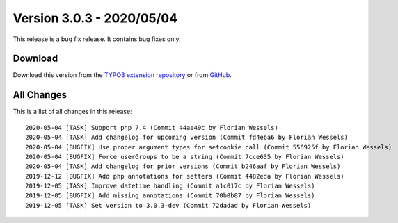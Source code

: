 ﻿.. include:: ../../Includes.txt

==========================
Version 3.0.3 - 2020/05/04
==========================

This release is a bug fix release. It contains bug fixes only.

Download
========

Download this version from the `TYPO3 extension repository <https://extensions.typo3.org/extension/secure_downloads/>`__ or from
`GitHub <https://github.com/Leuchtfeuer/typo3-secure-downloads/releases/tag/v3.0.3>`__.

All Changes
===========

This is a list of all changes in this release::

   2020-05-04 [TASK] Support php 7.4 (Commit 44ae49c by Florian Wessels)
   2020-05-04 [TASK] Add changelog for upcoming version (Commit fd4eba6 by Florian Wessels)
   2020-05-04 [BUGFIX] Use proper argument types for setcookie call (Commit 556925f by Florian Wessels)
   2020-05-04 [BUGFIX] Force userGroups to be a string (Commit 7cce635 by Florian Wessels)
   2020-05-04 [TASK] Add changelog for prior versions (Commit b246aaf by Florian Wessels)
   2019-12-12 [BUGFIX] Add php annotations for setters (Commit 4482eda by Florian Wessels)
   2019-12-05 [TASK] Improve datetime handling (Commit a1c017c by Florian Wessels)
   2019-12-05 [BUGFIX] Add missing annotations (Commit 70b0b87 by Florian Wessels)
   2019-12-05 [TASK] Set version to 3.0.3-dev (Commit 72dadad by Florian Wessels)
